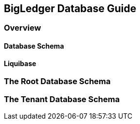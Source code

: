 [#chapter_bigledger_database_guide]
== BigLedger Database Guide

=== Overview

==== Database Schema

==== Liquibase

=== The Root Database Schema


=== The Tenant Database Schema



//  TODO: Need to write a database guide

